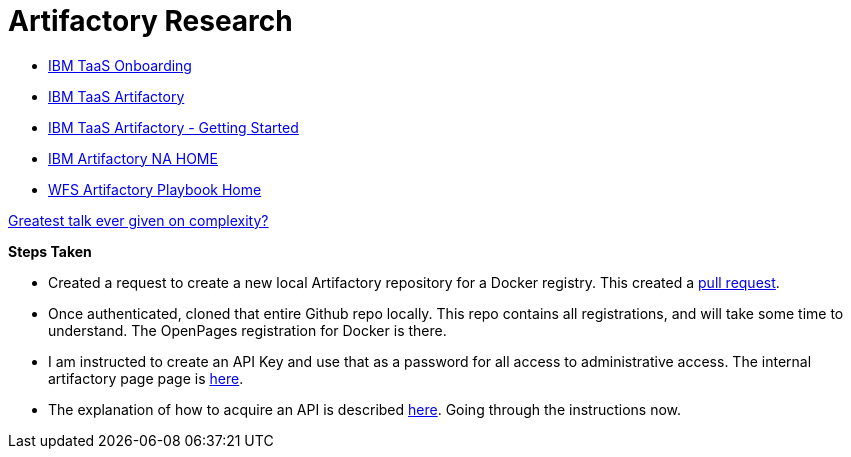 = Artifactory Research

- https://taas-tools.w3ibm.mybluemix.net/#/[IBM TaaS Onboarding]
- https://taas-home.w3ibm.mybluemix.net/artifactory[IBM TaaS Artifactory]
- https://pages.github.ibm.com/TAAS/tools_guide/artifactory/getting-started.html[IBM TaaS Artifactory - Getting Started]
- https://na.artifactory.swg-devops.com/artifactory/webapp/#/home[IBM Artifactory NA HOME]
- https://pages.github.ibm.com/watson-finance/devops-playbook/pages/artifactory[WFS Artifactory Playbook Home]

https://martinfowler.com/articles/zaninotto.pdf[Greatest talk ever given on complexity?]

*Steps Taken*

- Created a request to create a new local Artifactory repository for a Docker registry.  This created a https://github.ibm.com/Cloud-DevOps-Transformation-Services/artifactory-repositories/pull/1459[pull request].
- Once authenticated, cloned that entire Github repo locally.  This repo contains all registrations, and will take some time to understand.  The OpenPages registration for Docker is there.
- I am instructed to create an API Key and use that as a password for all access to administrative access.  The internal artifactory page page is https://na-blue.artifactory.swg-devops.com[here].
- The explanation of how to acquire an API is described https://pages.github.ibm.com/TAAS/tools_guide/artifactory/authentication-and-authorization.html[here].  Going through the instructions now.

